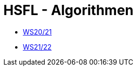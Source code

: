 = HSFL - Algorithmen

- https://github.com/choffmann/hsfl-algorithmen/tree/main/Laboraufgaben/WS20_21[WS20/21]
- https://github.com/choffmann/hsfl-algorithmen/tree/main/Laboraufgaben/WS21_22[WS21/22]
